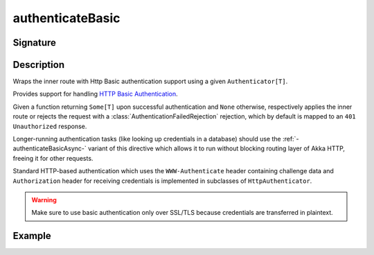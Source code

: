 .. _-authenticateBasic-:

authenticateBasic
=================

Signature
---------

.. includecode:: /../../akka-http/src/main/scala/akka/http/scaladsl/server/directives/SecurityDirectives.scala#authenticator

.. includecode2:: /../../akka-http/src/main/scala/akka/http/scaladsl/server/directives/SecurityDirectives.scala
   :snippet: authenticateBasic

Description
-----------
Wraps the inner route with Http Basic authentication support using a given ``Authenticator[T]``.

Provides support for handling `HTTP Basic Authentication`_.

Given a function returning ``Some[T]`` upon successful authentication and ``None`` otherwise,
respectively applies the inner route or rejects the request with a :class:`AuthenticationFailedRejection` rejection,
which by default is mapped to an ``401 Unauthorized`` response.

Longer-running authentication tasks (like looking up credentials in a database) should use the :ref:`-authenticateBasicAsync-`
variant of this directive which allows it to run without blocking routing layer of Akka HTTP, freeing it for other requests.

Standard HTTP-based authentication which uses the ``WWW-Authenticate`` header containing challenge data and
``Authorization`` header for receiving credentials is implemented in subclasses of ``HttpAuthenticator``.

.. warning::
  Make sure to use basic authentication only over SSL/TLS because credentials are transferred in plaintext.

.. _HTTP Basic Authentication: https://en.wikipedia.org/wiki/Basic_auth

Example
-------

.. includecode2:: ../../../../code/docs/http/scaladsl/server/directives/SecurityDirectivesExamplesSpec.scala
   :snippet: authenticateBasic-0
